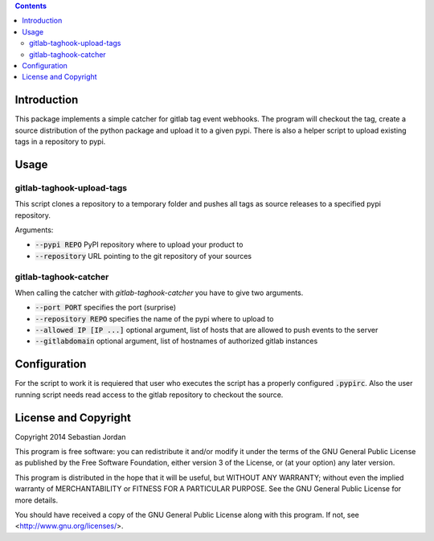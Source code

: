 
.. contents::

Introduction
============

This package implements a simple catcher for gitlab tag event
webhooks.  The program will checkout the tag, create a source
distribution of the python package and upload it to a given pypi.
There is also a helper script to upload existing tags in a repository
to pypi.

Usage
=====

gitlab-taghook-upload-tags
--------------------------

This script clones a repository to a temporary folder and pushes all
tags as source releases to a specified pypi repository.

Arguments:

* :code:`--pypi REPO` PyPI repository where to upload your product to
* :code:`--repository` URL pointing to the git repository of your sources


gitlab-taghook-catcher
----------------------

When calling the catcher with `gitlab-taghook-catcher` you have to give
two arguments.

* :code:`--port PORT` specifies the port (surprise)
* :code:`--repository REPO` specifies the name of the pypi where to
  upload to
* :code:`--allowed IP [IP ...]` optional argument, list of hosts that
  are allowed to push events to the server
* :code:`--gitlabdomain` optional argument, list of hostnames of
  authorized gitlab instances

Configuration
=============

For the script to work it is requiered that user who executes the
script has a properly configured :code:`.pypirc`.  Also the user
running script needs read access to the gitlab repository to checkout
the source.

License and Copyright
=====================

Copyright 2014 Sebastian Jordan

This program is free software: you can redistribute it and/or modify
it under the terms of the GNU General Public License as published by
the Free Software Foundation, either version 3 of the License, or
(at your option) any later version.

This program is distributed in the hope that it will be useful,
but WITHOUT ANY WARRANTY; without even the implied warranty of
MERCHANTABILITY or FITNESS FOR A PARTICULAR PURPOSE.  See the
GNU General Public License for more details.

You should have received a copy of the GNU General Public License
along with this program.  If not, see <http://www.gnu.org/licenses/>.
